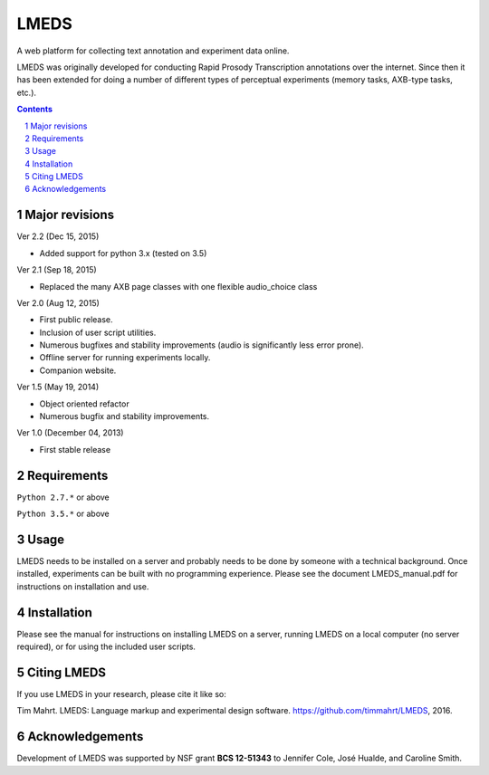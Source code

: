 
---------
LMEDS
---------

.. image:: https://travis-ci.org/timmahrt/LMEDS.svg?branch=master
    :target: https://travis-ci.org/timmahrt/LMEDS

.. image:: https://coveralls.io/repos/github/timmahrt/LMEDS/badge.svg?branch=master
    :target: https://coveralls.io/github/timmahrt/LMEDS?branch=master

.. image:: https://img.shields.io/badge/license-MIT-blue.svg?
   :target: http://opensource.org/licenses/MIT

A web platform for collecting text annotation and experiment data online.

LMEDS was originally developed for conducting Rapid Prosody Transcription annotations
over the internet.  Since then it has been extended for doing a number of
different types of perceptual experiments (memory tasks, AXB-type tasks, etc.).

.. sectnum::
.. contents::

Major revisions
================

Ver 2.2 (Dec 15, 2015)

- Added support for python 3.x (tested on 3.5)

Ver 2.1 (Sep 18, 2015)

- Replaced the many AXB page classes with one flexible audio_choice class

Ver 2.0 (Aug 12, 2015)

- First public release.  

- Inclusion of user script utilities.

- Numerous bugfixes and stability improvements (audio is significantly less error prone).  

- Offline server for running experiments locally.

- Companion website.


Ver 1.5 (May 19, 2014)

- Object oriented refactor

- Numerous bugfix and stability improvements.


Ver 1.0 (December 04, 2013)

- First stable release


Requirements
==============

``Python 2.7.*`` or above

``Python 3.5.*`` or above


Usage
=========

LMEDS needs to be installed on a server and probably needs to be done by someone
with a technical background. Once installed, experiments can be built with no 
programming experience.  Please see the document LMEDS_manual.pdf for instructions 
on installation and use.


Installation
================

Please see the manual for instructions on installing LMEDS on a server, running
LMEDS on a local computer (no server required), or for using the included user scripts.


Citing LMEDS
===============

If you use LMEDS in your research, please cite it like so:

Tim Mahrt. LMEDS: Language markup and experimental design software.
https://github.com/timmahrt/LMEDS, 2016.


Acknowledgements
================

Development of LMEDS was supported by NSF grant **BCS 12-51343**
to Jennifer Cole, José Hualde, and Caroline Smith.
